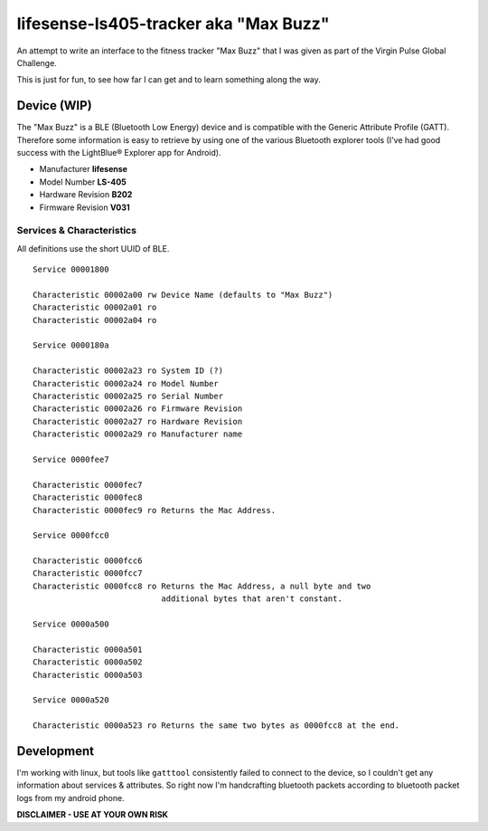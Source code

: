 lifesense-ls405-tracker aka "Max Buzz"
======================================

An attempt to write an interface to the fitness tracker "Max Buzz" that I was
given as part of the Virgin Pulse Global Challenge.

This is just for fun, to see how far I can get and to learn something along
the way.

Device (WIP)
------------

The "Max Buzz" is a BLE (Bluetooth Low Energy) device and is compatible with
the Generic Attribute Profile (GATT). Therefore some information is easy to
retrieve by using one of the various Bluetooth explorer tools (I've had good
success with the LightBlue® Explorer app for Android).

* Manufacturer **lifesense**
* Model Number **LS-405**
* Hardware Revision **B202**
* Firmware Revision **V031**

Services & Characteristics
~~~~~~~~~~~~~~~~~~~~~~~~~~

All definitions use the short UUID of BLE.

::

    Service 00001800
    
    Characteristic 00002a00 rw Device Name (defaults to "Max Buzz")
    Characteristic 00002a01 ro
    Characteristic 00002a04 ro
    
    Service 0000180a
    
    Characteristic 00002a23 ro System ID (?)
    Characteristic 00002a24 ro Model Number
    Characteristic 00002a25 ro Serial Number
    Characteristic 00002a26 ro Firmware Revision
    Characteristic 00002a27 ro Hardware Revision
    Characteristic 00002a29 ro Manufacturer name
    
    Service 0000fee7
    
    Characteristic 0000fec7
    Characteristic 0000fec8
    Characteristic 0000fec9 ro Returns the Mac Address.
    
    Service 0000fcc0
    
    Characteristic 0000fcc6
    Characteristic 0000fcc7
    Characteristic 0000fcc8 ro Returns the Mac Address, a null byte and two
                               additional bytes that aren't constant.
    
    Service 0000a500
    
    Characteristic 0000a501
    Characteristic 0000a502
    Characteristic 0000a503
    
    Service 0000a520
    
    Characteristic 0000a523 ro Returns the same two bytes as 0000fcc8 at the end.

Development
-----------

I'm working with linux, but tools like ``gatttool`` consistently failed to
connect to the device, so I couldn't get any information about services &
attributes.
So right now I'm handcrafting bluetooth packets according to bluetooth packet
logs from my android phone.

**DISCLAIMER - USE AT YOUR OWN RISK**